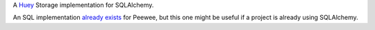 A `Huey <https://github.com/coleifer/huey>`_ Storage implementation for SQLAlchemy.

An SQL implementation `already exists <https://github.com/coleifer/huey/blob/master/huey/contrib/sql_huey.py>`_
for Peewee, but this one might be useful if a project is already using SQLAlchemy.
